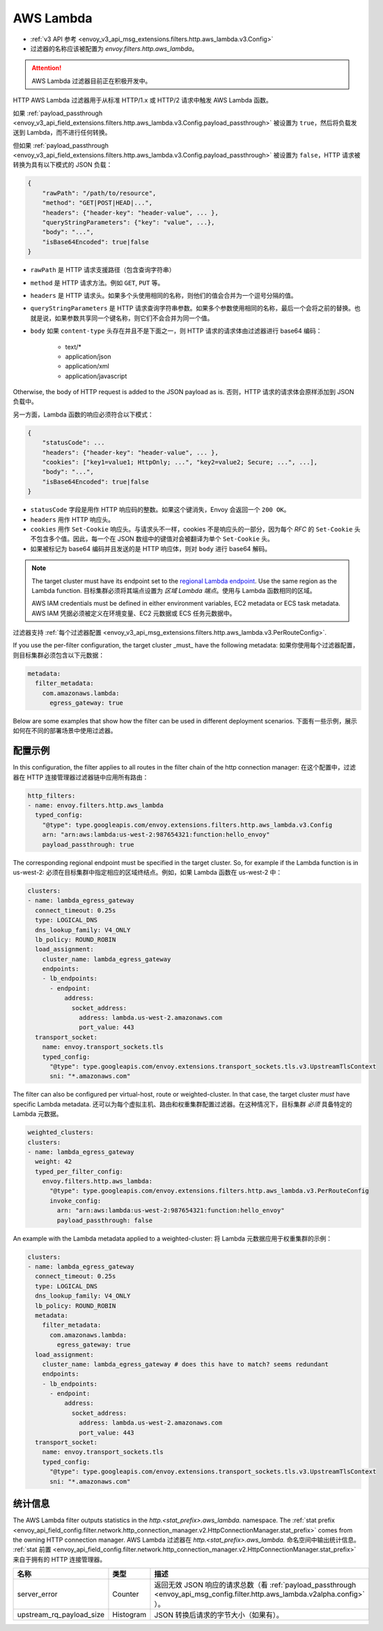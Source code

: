 
.. _config_http_filters_aws_lambda:

AWS Lambda
==========

* :ref:`v3 API 参考 <envoy_v3_api_msg_extensions.filters.http.aws_lambda.v3.Config>`
* 过滤器的名称应该被配置为 *envoy.filters.http.aws_lambda*。

.. attention::

  AWS Lambda 过滤器目前正在积极开发中。

HTTP AWS Lambda 过滤器用于从标准 HTTP/1.x 或 HTTP/2 请求中触发 AWS Lambda 函数。

如果 :ref:`payload_passthrough <envoy_v3_api_field_extensions.filters.http.aws_lambda.v3.Config.payload_passthrough>` 被设置为 ``true``，然后将负载发送到 Lambda，而不进行任何转换。

但如果 :ref:`payload_passthrough <envoy_v3_api_field_extensions.filters.http.aws_lambda.v3.Config.payload_passthrough>` 被设置为 ``false``，HTTP 请求被转换为具有以下模式的 JSON 负载：

.. code-block::

    {
        "rawPath": "/path/to/resource",
        "method": "GET|POST|HEAD|...",
        "headers": {"header-key": "header-value", ... },
        "queryStringParameters": {"key": "value", ...},
        "body": "...",
        "isBase64Encoded": true|false
    }

- ``rawPath`` 是 HTTP 请求支援路径（包含查询字符串）
- ``method`` 是 HTTP 请求方法。例如 ``GET``, ``PUT`` 等。
- ``headers`` 是 HTTP 请求头。如果多个头使用相同的名称，则他们的值会合并为一个逗号分隔的值。
- ``queryStringParameters`` 是 HTTP 请求查询字符串参数。如果多个参数使用相同的名称，最后一个会将之前的替换。也就是说，如果参数共享同一个键名称，则它们不会合并为同一个值。
- ``body`` 如果 ``content-type`` 头存在并且不是下面之一，则 HTTP 请求的请求体由过滤器进行 base64 编码：

    -  text/*
    -  application/json
    -  application/xml
    -  application/javascript

Otherwise, the body of HTTP request is added to the JSON payload as is.
否则，HTTP 请求的请求体会原样添加到 JSON 负载中。

另一方面，Lambda 函数的响应必须符合以下模式：

.. code-block::

    {
        "statusCode": ...
        "headers": {"header-key": "header-value", ... },
        "cookies": ["key1=value1; HttpOnly; ...", "key2=value2; Secure; ...", ...],
        "body": "...",
        "isBase64Encoded": true|false
    }

- ``statusCode`` 字段是用作 HTTP 响应码的整数。如果这个键消失，Envoy 会返回一个 ``200 OK``。
-  ``headers`` 用作 HTTP 响应头。
- ``cookies`` 用作 ``Set-Cookie`` 响应头。与请求头不一样，cookies 不是响应头的一部分，因为每个 `RFC` 的 ``Set-Cookie`` 头不包含多个值。因此，每一个在 JSON 数组中的键值对会被翻译为单个 ``Set-Cookie`` 头。
- 如果被标记为 base64 编码并且发送的是 HTTP 响应体，则对 ``body`` 进行 base64 解码。

.. _RFC: https://tools.ietf.org/html/rfc6265#section-4.1

.. note::

    The target cluster must have its endpoint set to the `regional Lambda endpoint`_. Use the same region as the Lambda
    function.
    目标集群必须将其端点设置为 `区域 Lambda 端点`。使用与 Lambda 函数相同的区域。

    AWS IAM credentials must be defined in either environment variables, EC2 metadata or ECS task metadata.
    AWS IAM 凭据必须被定义在环境变量、EC2 元数据或 ECS 任务元数据中。


.. _regional Lambda endpoint: https://docs.aws.amazon.com/general/latest/gr/lambda-service.html

过滤器支持 :ref:`每个过滤器配置
<envoy_v3_api_msg_extensions.filters.http.aws_lambda.v3.PerRouteConfig>`.

If you use the per-filter configuration, the target cluster _must_ have the following metadata:
如果你使用每个过滤器配置，则目标集群必须包含以下元数据：

.. code-block:: yaml

    metadata:
      filter_metadata:
        com.amazonaws.lambda:
          egress_gateway: true


Below are some examples that show how the filter can be used in different deployment scenarios.
下面有一些示例，展示如何在不同的部署场景中使用过滤器。

配置示例
---------------------

In this configuration, the filter applies to all routes in the filter chain of the http connection manager:
在这个配置中，过滤器在 HTTP 连接管理器过滤器链中应用所有路由：

.. code-block:: yaml

  http_filters:
  - name: envoy.filters.http.aws_lambda
    typed_config:
      "@type": type.googleapis.com/envoy.extensions.filters.http.aws_lambda.v3.Config
      arn: "arn:aws:lambda:us-west-2:987654321:function:hello_envoy"
      payload_passthrough: true

The corresponding regional endpoint must be specified in the target cluster. So, for example if the Lambda function is
in us-west-2:
必须在目标集群中指定相应的区域终结点。例如，如果 Lambda 函数在 us-west-2 中：

.. code-block:: yaml

  clusters:
  - name: lambda_egress_gateway
    connect_timeout: 0.25s
    type: LOGICAL_DNS
    dns_lookup_family: V4_ONLY
    lb_policy: ROUND_ROBIN
    load_assignment:
      cluster_name: lambda_egress_gateway
      endpoints:
      - lb_endpoints:
        - endpoint:
            address:
              socket_address:
                address: lambda.us-west-2.amazonaws.com
                port_value: 443
    transport_socket:
      name: envoy.transport_sockets.tls
      typed_config:
        "@type": type.googleapis.com/envoy.extensions.transport_sockets.tls.v3.UpstreamTlsContext
        sni: "*.amazonaws.com"


The filter can also be configured per virtual-host, route or weighted-cluster. In that case, the target cluster *must*
have specific Lambda metadata.
还可以为每个虚拟主机、路由和权重集群配置过滤器。在这种情况下，目标集群 *必须* 具备特定的 Lambda 元数据。

.. code-block:: yaml

    weighted_clusters:
    clusters:
    - name: lambda_egress_gateway
      weight: 42
      typed_per_filter_config:
        envoy.filters.http.aws_lambda:
          "@type": type.googleapis.com/envoy.extensions.filters.http.aws_lambda.v3.PerRouteConfig
          invoke_config:
            arn: "arn:aws:lambda:us-west-2:987654321:function:hello_envoy"
            payload_passthrough: false


An example with the Lambda metadata applied to a weighted-cluster:
将 Lambda 元数据应用于权重集群的示例：

.. code-block:: yaml

  clusters:
  - name: lambda_egress_gateway
    connect_timeout: 0.25s
    type: LOGICAL_DNS
    dns_lookup_family: V4_ONLY
    lb_policy: ROUND_ROBIN
    metadata:
      filter_metadata:
        com.amazonaws.lambda:
          egress_gateway: true
    load_assignment:
      cluster_name: lambda_egress_gateway # does this have to match? seems redundant
      endpoints:
      - lb_endpoints:
        - endpoint:
            address:
              socket_address:
                address: lambda.us-west-2.amazonaws.com
                port_value: 443
    transport_socket:
      name: envoy.transport_sockets.tls
      typed_config:
        "@type": type.googleapis.com/envoy.extensions.transport_sockets.tls.v3.UpstreamTlsContext
        sni: "*.amazonaws.com"


统计信息
----------

The AWS Lambda filter outputs statistics in the *http.<stat_prefix>.aws_lambda.* namespace. The
:ref:`stat prefix <envoy_api_field_config.filter.network.http_connection_manager.v2.HttpConnectionManager.stat_prefix>`
comes from the owning HTTP connection manager.
AWS Lambda 过滤器在 *http.<stat_prefix>.aws_lambda.* 命名空间中输出统计信息。
:ref:`stat 前置 <envoy_api_field_config.filter.network.http_connection_manager.v2.HttpConnectionManager.stat_prefix>` 来自于拥有的 HTTP 连接管理器。

.. csv-table::
  :header: 名称, 类型, 描述
  :widths: 1, 1, 2

  server_error, Counter, 返回无效 JSON 响应的请求总数（看 :ref:`payload_passthrough <envoy_api_msg_config.filter.http.aws_lambda.v2alpha.config>` ）。
  upstream_rq_payload_size, Histogram, JSON 转换后请求的字节大小（如果有）。

